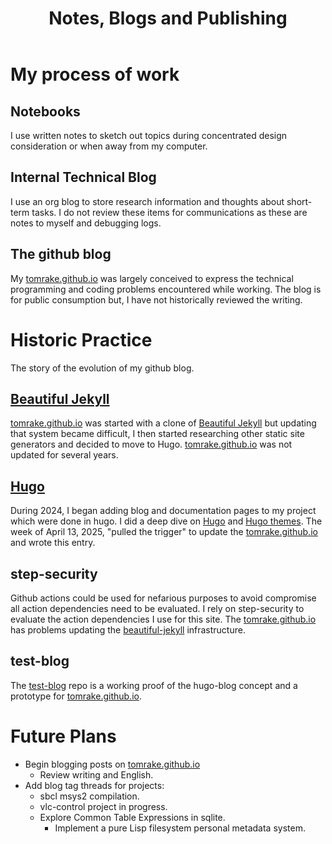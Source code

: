 #+TITLE: Notes, Blogs and Publishing
#+LAYOUT: page
#+PERMALINK: /about-blogs

* My process of work
** Notebooks
I use written notes to sketch out topics during concentrated design consideration or when away from my computer.

** Internal Technical Blog
I use an org blog to store research information and thoughts about short-term tasks.
I do not review these items for communications as these are notes to myself and debugging logs.
** The github blog
My [[https://tomrake.github.io][tomrake.github.io]] was largely conceived to express the technical programming and coding problems encountered while working.
The blog is for public consumption but, I have not historically reviewed the writing.
* Historic Practice
The story of the evolution of my github blog.
** [[https://github.com/daattali/beautiful-jekyll][Beautiful Jekyll]]
 [[https://tomrake.github.io][tomrake.github.io]] was started with a clone of  [[https://github.com/daattali/beautiful-jekyll][Beautiful Jekyll]] but updating that system became difficult, I then started researching other static site generators and decided to move to Hugo.
 [[https://tomrake.github.io][tomrake.github.io]] was not updated for several years.
** [[https://gohugo.io/][Hugo]]
During 2024, I began adding blog and documentation pages to my project which were done in hugo.
I did a deep dive on [[https://gohugo.io/][Hugo]] and [[https://themes.gohugo.io/][Hugo themes]].
The week of April 13, 2025, "pulled the trigger" to update the  [[https://tomrake.github.io][tomrake.github.io]]  and wrote this entry.
** step-security
Github actions could be used for nefarious purposes to avoid compromise all action dependencies need to be evaluated.
I rely on step-security to evaluate the action dependencies I use for this site.
The  [[https://tomrake.github.io][tomrake.github.io]]  has problems updating the [[https://github.com/daattali/beautiful-jekyll][beautiful-jekyll]] infrastructure.
** test-blog
The  [[https://github.com/test-blog][test-blog]] repo is a working proof of the hugo-blog concept and a prototype for [[https://tomrake.github.io][tomrake.github.io]]. 
* Future Plans
- Begin blogging posts on  [[https://tomrake.github.io][tomrake.github.io]]
  - Review writing and English.
- Add blog tag threads for projects:
  - sbcl msys2 compilation.
  - vlc-control project in progress.
  - Explore Common Table Expressions in sqlite.
    - Implement a pure Lisp filesystem personal metadata system.
